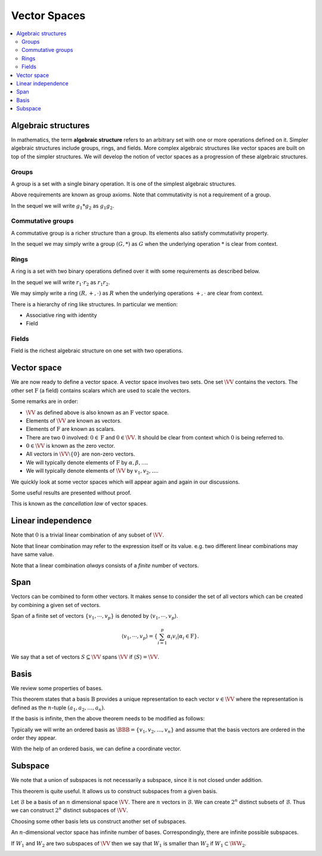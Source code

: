 Vector Spaces
===================================================

.. contents:: :local:


.. _def:alg:algebraic_structure:
 
Algebraic structures
----------------------------------------------------

.. index:: Algebraic structure

In mathematics, the term **algebraic structure** refers to an 
arbitrary set with one or more operations defined on it.
Simpler algebraic structures include groups, rings, and fields. 
More complex algebraic structures like vector spaces are built on 
top of the simpler structures.
We will develop the notion of vector spaces as a progression of these algebraic structures.

 
Groups
""""""""""""""""""""""""""""""""""""""""""""""""""""""

A group is a set with a single binary operation. 
It is one of the simplest
algebraic structures.


.. index:: Group

.. _def:alg:group:

.. definition:: 

     Let :math:`G` be a set and let 
     :math:`*` be a binary operation defined on :math:`G` as:
    
    .. math::
        \begin{aligned}
          * : &G \times G \to G\\
              &(g_1, g_2) \to * (g_1, g_2) \\
              &\triangleq g_1 * g_2
        \end{aligned}
    
    
    such that the binary operation :math:`*` satisfies following requirements.
    
    
    #. [Closure] The set :math:`G` is closed under the 
       binary operation :math:`*`. i.e. 
    
    
       .. math::
            \forall g_1, g_2 \in G, g_1 * g_2 \in G.

    #. [Associativity] For every :math:`g_1, g_2, g_3 \in G`
    
    
       .. math::
         g_1 * (g_2 * g_3) = (g_1 * g_2) * g_3 

    #. [Identity element] There exists an element :math:`e \in G` 
       such that 
    
    
       .. math::
           g * e = e * g = g \quad \forall g \in G

    #. [Inverse element]
       For every :math:`g \in G` there exists an element 
       :math:`g^{-1} \in G` such that
    
    
       .. math::
          g * g^{-1} = g^{-1} * g = e
    
    Then the set :math:`G` together with the 
    operator :math:`*` denoted as :math:`(G, *)` is known 
    as a **group**.

    
    


Above requirements are known as group axioms.  Note that commutativity is not a requirement of a group.

In the sequel we will write :math:`g_1 * g_2` as :math:`g_1 g_2`. 

 
Commutative groups
""""""""""""""""""""""""""""""""""""""""""""""""""""""

A commutative group is a richer structure than a group. 
Its elements also satisfy commutativity property.

.. index:: Commutative group
.. index:: Abelian group

.. _def:alg:commutative_group:

.. definition:: 

    Let :math:`(G, *)` be a group such that it satisfies
    
    * [Commutativity] For every :math:`g_1, g_2 \in G`
    
    
    .. math::
          g_1 g_2 = g_2 g_1
    
    
    Then :math:`(G,*)` is known as a **commutative group** or an **Abelian group**.


In the sequel we may simply write a group :math:`(G, *)` as :math:`G` when the underlying operation :math:`*` is
clear from context.

 
Rings
""""""""""""""""""""""""""""""""""""""""""""""""""""""

A ring is a set with two binary operations defined over it 
with some requirements as described below. 

.. index:: Associative ring

.. _def:alg:associative_ring:

.. definition:: 

    Let :math:`R` be a set with two binary operations :math:`+` (addition) and :math:`\cdot` (multiplication) defined over it as:
    
    
    .. math::
        \begin{aligned}
          + : &R \times R \to R\\
              &(r_1, r_2) \to  r_1 + r_2
        \end{aligned}
    
    
    
    .. math::
        \begin{aligned}
          \cdot : &R \times R \to R\\
              &(r_1, r_2) \to  r_1 \cdot r_2
        \end{aligned}
    
    
    such that :math:`(R, +, \cdot)` satisfies following requirements:
    
    
    #. :math:`(R, +)` is an Abelian group. 
    #. :math:`R` is closed under multiplication.
    
    
       .. math::
            r_1 \cdot r_2 \in R \quad \forall r_1, r_2 \in R

    #. Multiplication is associative.
    
    
       .. math::
            r_1 \cdot (r_2 \cdot r_3) = (r_1 \cdot r_2) \cdot r_3 \quad \forall r_1, r_2, r_3 \in R

    #. Multiplication distributes over addition.
    
    
       .. math::
            \begin{aligned}
                &r_1 \cdot (r_2 + r_3) = (r_1 \cdot r_2) + (r_1 \cdot r_3) \quad \forall r_1, r_2, r_3 \in R\\
                &(r_1 + r_2) \cdot r_3 = (r_1 \cdot r_3) + (r_2 \cdot r_3) \quad \forall r_1, r_2, r_3 \in R
            \end{aligned}
    
    Then :math:`(R, +, \cdot)` is known as an **associative ring**.
    
    We denote the identity element for :math:`+` as :math:`0` and call it additive identity.
    

In the sequel we will write :math:`r_1 \cdot r_2` as :math:`r_1 r_2`. 

We may simply write a ring :math:`(R, +, \cdot)` as :math:`R` when the underlying operations :math:`+,\cdot` are
clear from context.

There is a hierarchy of ring like structures. In particular we mention:


*  Associative ring with identity
*  Field


.. index:: Associative ring with identity


.. _def:alg:associative_ring_identity:

.. definition:: 

    Let :math:`(R, +, \cdot)` be an associative ring such that 
    it satisfies following additional requirement:
    
    *  There exists an element :math:`1 \in R` 
       (known as multiplicative identity) such that

       .. math::
            1 \cdot r = r \cdot 1 = r \quad \forall r \in R
    
    Then :math:`(R, +, \cdot)` is known as an 
    **associative ring with identity**.
 
Fields
""""""""""""""""""""""""""""""""""""""""""""""""""""""

Field is the richest algebraic structure on one set with 
two operations.


.. index:: Field

.. _def:alg:field:

.. definition:: 

    Let :math:`F` be a set with two binary operations 
    :math:`+` (addition) and :math:`\cdot` (multiplication) 
    defined over it as:
    
    .. math::
        \begin{aligned}
          + : &F \times F \to F\\
              &(x_1, x_2) \to  x_1 + x_2
        \end{aligned}
    
    .. math::
        \begin{aligned}
          \cdot : &F \times F \to F\\
              &(x_1, x_2) \to  x_1 \cdot x_2
        \end{aligned}
    
    such that :math:`(F, +, \cdot)` satisfies following requirements:
    
    
    #. :math:`(F, +)` is an Abelian group 
       (with additive identity as :math:`0 \in F`).
    #. :math:`(F \setminus \{0\}, \cdot)` is an Abelian group 
       (with multiplicative identity as :math:`1 \in F`).
    #. Multiplication distributes over addition:
    
    
       .. math::
            \alpha \cdot (\beta + \gamma) = (\alpha \cdot \beta) + (\alpha \cdot \gamma) \quad \forall \alpha, \beta, \gamma \in F
      
    
    Then :math:`(F, +, \cdot)` is known as a **field**.


.. example:: Examples of fields

    *  The set of real numbers :math:`\RR` is a field.
    *  The set of complex numbers :math:`\CC` is a field.
    *  The Galois field GF-2 is the the set :math:`\{ 0, 1 \}` 
       with modulo-2 additions and multiplications. 
    

.. index:: Vector space
 
Vector space
--------------------------------------------

We are now ready to define a vector space. 
A vector space involves two sets. 
One set :math:`\VV` contains the vectors. 
The other set :math:`\mathrm{F}` (a field) contains scalars 
which are used to scale the vectors.


.. _def:alg:vector_space:

.. definition:: 

     A set :math:`\VV` is called a **vector space** over the field
     :math:`\mathrm{F}` (or an :math:`\mathrm{F}`-vector space) 
     if there exist two mappings
    
    .. math::
        \begin{aligned}
          + : &\VV \times \VV \to \VV\\
              &(v_1, v_2) \to  v_1 + v_2 \quad v_1, v_2 \in \VV
        \end{aligned}
    
    .. math::
        \begin{aligned}
          \cdot : &\mathrm{F} \times \VV \to \VV\\
              &(\alpha, v) \to  \alpha \cdot v  \triangleq \alpha v \quad \alpha \in \mathrm{F}; v \in \VV
        \end{aligned}
        
    which satisfy following requirements:
    
    
    #. :math:`(\VV, +)` is an Abelian group.
    #. Scalar multiplication :math:`\cdot` distributes 
       over vector addition :math:`+`:  
    
    
       .. math::
            \alpha (v_1 + v_2) = \alpha v_1 + \alpha v_2 \quad \forall \alpha \in \mathrm{F}; \forall v_1, v_2 \in \VV.

    #. Addition in :math:`\mathrm{F}` distributes over 
       scalar multiplication :math:`\cdot`:
    
    
       .. math::
            ( \alpha + \beta) v = (\alpha v) + (\beta v) \quad \forall \alpha, \beta \in \mathrm{F}; \forall v \in \VV.

    #. Multiplication in :math:`\mathrm{F}` commutes over 
       scalar multiplication:
    
       .. math::
            (\alpha \beta)  \cdot v = \alpha \cdot (\beta \cdot v) = \beta  \cdot (\alpha \cdot v) = (\beta \alpha) \cdot v
            \quad \forall \alpha, \beta \in \mathrm{F}; \forall v \in \VV.

    #. Scalar multiplication from multiplicative identity 
       :math:`1 \in \mathrm{F}` satisfies the following:
    
       .. math::
            1 v = v \quad \forall v \in \VV.
    
    
Some remarks are in order:


* :math:`\VV` as defined above is also known as an
  :math:`\mathrm{F}` vector space.
* Elements of :math:`\VV` are known as vectors.
* Elements of :math:`\mathrm{F}` are known as scalars.
* There are two :math:`0` involved: :math:`0 \in \mathrm{F}` 
  and :math:`0 \in \VV`. It should be clear from context 
  which :math:`0` is being referred to.
* :math:`0 \in \VV` is known as the zero vector.
* All vectors in :math:`\VV \setminus \{0\}` are non-zero vectors.
* We will typically denote elements of :math:`\mathrm{F}` 
  by :math:`\alpha, \beta, \dots`.
* We will typically denote elements of :math:`\VV` by 
  :math:`v_1, v_2, \dots`.


We quickly look at some vector spaces which will appear again and again in our discussions.

.. index:: N-tuple vector space

.. _def:alg:n-tuple-vector-space:

.. example:: N-tuples as a vector space

    Let :math:`\mathrm{F}` be some field. 
    
    The set of all :math:`N`-tuples :math:`(a_1, a_2, \dots, a_N)` with :math:`a_1, a_2, \dots, a_N \in \mathrm{F}`
    is denoted as :math:`\mathrm{F}^N`. This is a vector space with the operations of coordinate-wise
    addition and scalar multiplication.
    
    Let :math:`u, v \in \mathrm{F}^N` with 
    
    
    .. math:: 
    
        u = (u_1, \dots, u_N)
    
    and
    
    
    .. math:: 
    
        v = (v_1, \dots, v_N).
    
    
    Addition is defined as
    
    
    .. math:: 
    
        u + v \triangleq (u_1 + v_1,  \dots, u_N + v_N).
    
    
    Let :math:`c \in \mathrm{F}`. Scalar multiplication is defined as
    
    
    .. math:: 
    
        c u \triangleq (c u_1, \dots, c u_N).
     
    
    :math:`u, v` are called equal if :math:`u_1 = v_1, \dots, u_N = v_N`.
    
    In matrix notation, vectors in :math:`\mathrm{F}^N` are also written as row vectors
    
    
    .. math:: 
    
        u = \begin{bmatrix} u_1 & \vdots & u_N \end{bmatrix}
    
    or column vectors
    
    
    .. math:: 
    
        u = \begin{bmatrix} u_1 \\ \dots \\ u_N \end{bmatrix}
    



.. index:: Matrix

.. _def:alg:matrix_vector_space:

.. example:: Matrices

    Let :math:`\mathrm{F}` be some field. A matrix is an array of the form
    
    
    .. math:: 
    
        \begin{bmatrix}
        a_{11} & a_{12} & \dots & a_{1N} \\
        a_{21} & a_{22} & \dots & a_{2N} \\
        \vdots & \vdots & \ddots &  \vdots \\
        a_{M 1} & a_{M 2} & \dots & a_{MN} \\
        \end{bmatrix}
    
    with :math:`M` rows and :math:`N` columns where :math:`a_{ij} \in \mathrm{F}`.
    
    The set of these matrices is denoted as :math:`\mathrm{F}^{M \times N}` which is a vector space with
    operations of matrix addition and scalar multiplication.
    
    Let :math:`A, B \in \mathrm{F}^{M \times N}`. Matrix addition is defined by
    
    
    .. math:: 
    
        (A + B)_{ij} \triangleq A_{ij} + B_{ij}.
    
    Let :math:`c \in \mathrm{F}`. Scalar multiplication is defined by
    
    
    .. math:: 
    
        (cA)_{ij} \triangleq c A_{ij}.
    





.. example:: Polynomials

    Let :math:`\mathrm{F}[x]` denote the set of all polynomials with coefficients drawn from
    field :math:`\mathrm{F}`. i.e. if :math:`f(x) \in \mathrm{F}[x]`, then it can be written as
    
    
    .. math:: 
    
        f(x) = a_n x^n + a_{n-1}x^{n -1} + \dots + a_1 x + a_0
    
    where :math:`a_i \in \mathrm{F}`.
    
    The set :math:`\mathrm{F}[x]` is a vector space with usual operations of addition and scalar multiplication
    
    
    .. math:: 
    
        f(x) + g(x) = (a_n + b_n)x^n + \dots + (a_1 + b_1 ) x + (a_0 + b_0).
    
    
    
    .. math:: 
    
        c f(x) = c a_n x^n + \dots + c a_1 x + c a_0.
    


Some useful results are presented without proof. 

.. _thm:vector_space_cancellation_law:

.. theorem:: 

    Let :math:`\VV` be an :math:`\mathrm{F}` vector space. Let :math:`x, y, z` be some vectors in :math:`\VV` such that
    :math:`x + z = y + z`. Then :math:`x = y`. 
    


This is known as the *cancellation law* of vector spaces.



.. corollary:: 

    The :math:`0` vector in a vector space :math:`\VV` is unique.




.. corollary:: 

    The additive inverse of a vector :math:`x` in :math:`\VV` is unique.




.. theorem:: 

    In a vector space :math:`\VV` the following statements are true

    *  :math:`0x = 0 \Forall x \in \VV`.
    *  :math:`(-a)x = - (ax) = a(-x) \Forall a \in \mathrm{F} \text{ and } x \in \VV`.
    *  :math:`a 0 = 0 \Forall a \in \mathrm{F}`. 
    
    


 
Linear independence
----------------------------------------------------


.. index:: Linear combination

.. _def:alg:linear_combination:

.. definition:: 

    A **linear combination** of two vectors :math:`v_1, v_2 \in \VV` is defined as
    
    
    .. math::
          \alpha v_1 + \beta v_2
    

    where :math:`\alpha, \beta \in \mathrm{F}`.
    
    A **linear combination** of :math:`p` vectors :math:`v_1,\dots, v_p \in \VV` is defined as
    
    
    .. math::
          \sum_{i=1}^{p} \alpha_i v_i
    
    

.. index:: Linear combination


.. _def:alg:linear_combinaton_2:

.. definition:: 

    Let :math:`\VV` be a vector space and let :math:`S` be a nonempty subset of :math:`\VV`. A vector :math:`v \in \VV` is called
    a **linear combination** of vectors of :math:`S` if there exist a finite number of vectors
    :math:`s_1, s_2, \dots, s_n \in S` and scalars :math:`a_1, \dots, a_N` in :math:`\mathrm{F}` such that
    
    
    .. math:: 
    
        v = a_1 s_1 + a_2 s_2 + \dots a_n s_n.
    
    We also say that :math:`v` is a linear combination of :math:`s_1, s_2, \dots, s_n` and :math:`a_1, a_2, \dots, a_n`
    are the coefficients of linear combination.



Note that :math:`0` is a trivial linear combination of any subset of :math:`\VV`.

Note that linear combination may refer to the expression itself or its value. e.g. two different linear combinations
may have same value.

Note that a linear combination *always* consists of a *finite* number of vectors.

.. index:: Linearly dependent

.. _def:alg:linearly_dependent:

.. definition:: 

    A finite set of non-zero vectors :math:`\{v_1, \cdots, v_p\} \subset \VV` is called **linearly dependent** if
    there exist :math:`\alpha_1,\dots,\alpha_p \in \mathrm{F}` not all :math:`0` such that
    
    
    
    .. math::
          \sum_{i=1}^{p} \alpha_i v_i = 0.
    



.. index:: Linearly dependent set

.. _def:alg:linearly_dependent_set:

.. definition:: 

    A set :math:`S \subseteq \VV` is called **linearly dependent** if there exist a finite number of distinct
    vectors :math:`u_1, u_2, \dots, u_n \in S` and scalars :math:`a_1, a_2, \dots, a_n \in \mathrm{F}` not all zero,
    such that
    
    
    .. math:: 
    
        a_1 u_1 + a_2 u_2 + \dots + a_n u_n = 0.
    





.. definition:: 

    A set :math:`S \subseteq \VV` is called **linearly independent** if it is not linearly dependent.


.. index:: Linearly independent

.. _def:alg:linearly_independent:

.. definition:: 

    More specifically a finite set of non-zero vectors 
    :math:`\{v_1, \cdots, v_n\} \subset \VV` is called **linearly independent** if
    
    
    
    .. math::
          \sum_{i=1}^{n} \alpha_i v_i = 0 \implies \alpha_i  = 0 \Forall 1 \leq i \leq n.
    






.. example:: Examples of linearly dependent and independent sets

    *  The empty set is linearly independent.
    *  A set of a single non-zero vector :math:`\{v\}` is 
       always linearly independent. Prove!
    *  If two vectors are linearly dependent, we say that 
       they are **collinear**.
    *  Alternatively if two vectors are linearly independent, 
       we say that they are not **collinear**.
    *  If a set :math:`\{v_1, \cdots, v_p\}` is linearly independent,
       then any subset of it will be linearly independent. Prove!
    *  Adding another vector :math:`v` to the set may make it 
       linearly dependent. When?
    *  It is possible to have an infinite set to be linearly 
       independent. Consider the set of polynomials 
       :math:`\{1, x, x^2, x^3, \dots\}`.  
       This set is infinite, yet linearly independent.
    




.. theorem:: 

    Let :math:`\VV` be a vector space. Let :math:`S_1 \subseteq S_2 \subseteq \VV`. If :math:`S_1` is linearly dependent,
    then :math:`S_2` is linearly dependent.




.. corollary:: 

    Let :math:`\VV` be a vector space. Let :math:`S_1 \subseteq S_2 \subseteq \VV`. If :math:`S_2` is linearly independent,
    then :math:`S_1` is linearly independent.


 
Span
----------------------------------------------------
 
Vectors can be combined to form other vectors. It makes sense to consider the set of all vectors which
can be created by combining a given set of vectors.

.. index:: Span

.. _def:alg:span:

.. definition:: 

    Let :math:`S \subset \VV` be a subset of vectors. The **span** of :math:`S` denoted as :math:`\langle S \rangle` or :math:`\Span(S)`
    is the 
    set of all possible linear combinations of vectors belonging to :math:`S`.
    
    
    .. math::
        \Span(S) \triangleq \langle S \rangle \triangleq 
        \{ v \in \VV : v = \sum_{i=1}^{p} \alpha_i v_i 
        \quad \text{for some} \quad v_i \in S; \alpha_i \in \mathrm{F}; p \in \mathbb{N}\}
    

    For convenience we define :math:`\Span(\EmptySet) = \{ 0 \}`.


Span of a finite set of vectors :math:`\{v_1, \cdots, v_p\}` is denoted by :math:`\langle v_1, \cdots, v_p \rangle`.


.. math::
        \langle v_1, \cdots, v_p \rangle = \left \{\sum_{i=1}^{p} \alpha_i v_i | \alpha_i \in \mathrm{F} \right \}.

  
We say that a set of vectors :math:`S \subseteq \VV` spans :math:`\VV` if :math:`\langle S \rangle = \VV`.




.. lemma:: 

    Let :math:`S \subseteq \VV`, then :math:`\Span (S) \subseteq \VV`.




.. definition:: 

    Let :math:`S \subset \VV`. We say that :math:`S` **spans (or generates)** :math:`\VV` if 
    
    
    .. math:: 
    
        \langle S \rangle = \VV.
    
    
    In this case we also say that vectors of :math:`S` span (or generate) :math:`\VV`.




.. theorem:: 

    Let :math:`S` be a linearly independent subset of a vector space :math:`\VV` and let :math:`v \in \VV \setminus S`. 
    Then :math:`S \cup \{ v \}` is linearly dependent if and only if :math:`v \in \Span(S)`.





 
Basis
----------------------------------------------------


.. index:: Basis

.. _def:alg:basis:

.. definition:: 

    A set of linearly independent vectors :math:`\mathcal{B}` is called a 
    **basis** of :math:`\VV` if :math:`\langle \mathcal{B} \rangle = \VV`, i.e. :math:`\mathcal{B}` spans :math:`\VV`.



.. index:: Standard basis for :math:`N`-tuples
.. index:: Standard basis for polynomials


.. _def:alg:standard_basis:

.. example:: Basis examples

    *  Since :math:`\Span(\EmptySet) = \{ 0 \}` and 
       :math:`\EmptySet` is linearly independent, 
       :math:`\EmptySet` is a basis for the zero vector space 
       :math:`\{ 0 \}`.
    *  The basis :math:`\{ e_1, \dots, e_N\}` with 
       :math:`e_1 = (1, 0, \dots, 0)`, 
       :math:`e_2 = (0, 1, \dots, 0)`, 
       :math:`\dots`, :math:`e_N = (0, 0, \dots, 1)`, 
       is called the **standard basis** for 
       :math:`\mathrm{F}^N`.
    *  The set :math:`\{1, x, x^2, x^3, \dots\}` is the 
       **standard basis** for :math:`\mathrm{F}[x]`. 
       Indeed, an infinite basis. Note that though the basis itself 
       is infinite, yet every polynomial 
       :math:`p \in \mathrm{F}[x]` is a linear combination of 
       finite number of elements from the basis.
    


We review some properties of bases.


.. index:: Unique representation

.. _thm:alg:basis_characterization_unique_representation:

.. theorem:: 

    Let :math:`\VV` be a vector space and :math:`\mathcal{B} = \{ v_1, v_2, \dots, v_n\}` be a subset of :math:`\VV`.
    Then :math:`\mathcal{B}` is a basis for :math:`\VV` if and only if each :math:`v \in \VV` can be uniquely 
    expressed as a linear combination of vectors of :math:`\mathcal{B}`:
    
    
    .. math:: 
    
        v = a_1 v_1 + a_2 v_2  + \dots + a_n v_n
    
    for unique scalars :math:`a_1, \dots, a_n`.

This theorem states that a basis :math:`\mathrm{B}` provides a unique representation
to each vector :math:`v \in \VV` where the representation is defined as the :math:`n`-tuple
:math:`(a_1, a_2, \dots, a_n)`.


If the basis is infinite, then the above theorem needs to be modified as follows:

.. _thm:alg:basis_characterization_unique_representation_infinite_basis:

.. theorem:: 

    Let :math:`\VV` be a vector space and :math:`\mathcal{B}` be a subset of :math:`\VV`.
    Then :math:`\mathcal{B}` is a basis for :math:`\VV` if and only if each :math:`v \in \VV` can be uniquely 
    expressed as a linear combination of vectors of :math:`\mathcal{B}`:
    
    
    .. math:: 
    
        v = a_1 v_1 + a_2 v_2  + \dots + a_n v_n
    
    for unique scalars :math:`a_1, \dots, a_n` and unique vectors :math:`v_1, v_2, \dots v_n \in \mathcal{B}`.




.. _thm:alg:finite_basis:

.. theorem:: 

    If a vector space :math:`\VV` is spanned by a finite set :math:`S`, then some subset of :math:`S` is a basis
    for :math:`\VV`. Hence :math:`\VV` has a finite basis.




.. _thm:alg:replacement_theorem:

.. theorem:: 

    Let :math:`\VV` be a vector space that is spanned by a set :math:`G` containing exactly :math:`n` vectors.
    Let :math:`L` be a linearly independent subset of :math:`\VV` containing exactly :math:`m` vectors.
    
    Then :math:`m \leq n` and there exists a subset :math:`H` of :math:`G` containing exactly :math:`n-m` vectors
    such that :math:`L \cup H` spans :math:`\VV`.





.. corollary:: 

    Let :math:`\VV` be a vector space having a finite basis. Then every basis for :math:`\VV` contains
    the same number of vectors.


.. index:: Finite dimensional vector space
.. index:: Infinite dimensional vector space
.. index:: Dimension of vector space


.. _def:alg:vector_space_dimension:

.. definition:: 

    A vector space :math:`\VV` is called **finite-dimensional** if it has a basis
    consisting of a finite number of vectors.
    This unique number of vectors in any basis :math:`\mathcal{B}` of the vector space :math:`\VV` 
    is called the **dimension** or **dimensionality** of the vector space. 
    It is denoted as :math:`\dim \VV`. We say:
    
    
    .. math::
          \dim \VV \triangleq |\mathcal{B}|
    
    If :math:`\VV` is not finite-dimensional, then we say that :math:`\VV` is **infinite-dimensional**.




.. example:: Vector space dimensions

    *  Dimension of :math:`\mathrm{F}^N` is :math:`N`.
    *  Dimension of :math:`\mathrm{F}^{M \times N}` is :math:`MN`.
    *  The vector space of polynomials :math:`\mathrm{F}[x]` is 
       infinite dimensional.
    
.. lemma:: 

    Let :math:`\VV` be a vector space with dimension :math:`n`. 

    #. Any finite spanning set for :math:`\VV` contains at least 
       :math:`n` vectors, and a spanning set that contains 
       exactly :math:`n` vectors is a basis for :math:`\VV`.
    #. Any linearly independent subset of :math:`\VV` that contains
       exactly :math:`n` vectors is a basis for :math:`\VV`.
    #. Every linearly independent subset of :math:`\VV` can be 
       extended to a basis for :math:`\VV`.
    

.. index:: Ordered basis

.. _def:alg:ordered_basis:

.. definition:: 

    For a finite dimensional vector space :math:`\VV`, an **ordered basis** for
    :math:`\VV` is a basis for :math:`\VV` with a specific order. In other words,
    it is a finite **sequence** of linearly independent vectors in
    :math:`\VV` that spans :math:`\VV`.



Typically we will write an ordered basis as :math:`\BBB  = \{ v_1, v_2, \dots, v_n\}`
and assume that the basis vectors are ordered in the order they appear.

With the help of an ordered basis, we can define a coordinate vector.

.. index:: Coordinate vector

.. _def:alg:coordinate_vector:

.. definition:: 

    Let :math:`\BBB  = \{ v_1, \dots, v_n\}` be an ordered basis for :math:`\VV`, and
    for :math:`x \in \VV`, let :math:`\alpha_1, \dots, \alpha_n` be unique scalars such that
    
    
    .. math:: 
    
        x = \sum_{i=1}^n \alpha_i v_i.
    
    The **coordinate vector** of :math:`x` relative to :math:`\BBB` is defined as
    
    
    .. math::
        [x]_{\BBB} = \begin{bmatrix}
        \alpha_1\\
        \vdots\\
        \alpha_n
        \end{bmatrix}.
    




 
Subspace
----------------------------------------------------

.. index:: Subspace


.. _def:alg:subspace:

.. definition:: 

    Let :math:`W` be a subset of :math:`\VV`. Then :math:`W` is called a **subspace** if :math:`W` is a vector space in its own 
    right under the same vector addition :math:`+` and scalar multiplication :math:`\cdot` operations. i.e.
    
    
    .. math::
        \begin{aligned}
          + : &\WW \times \WW \to \WW\\
              &(w_1, w_2) \to  w_1 + w_2 \quad w_1, w_2 \in \WW
        \end{aligned}
    
    
    
    .. math::
        \begin{aligned}
          \cdot : &\mathrm{F} \times \WW \to \WW\\
              &(\alpha, w) \to  \alpha \cdot w  \triangleq \alpha w \quad \alpha \in \mathrm{F}; w \in \WW
        \end{aligned}
    
    
    are defined by restricting :math:`+ : \VV \times \VV \to \VV` and :math:`\cdot : \VV \times \VV \to \VV` to :math:`W` and
    :math:`W` is closed under these operations.





.. example:: Subspaces 

    *  :math:`\VV` is a subspace of :math:`\VV`.
    *  :math:`\{0\}` is a subspace of any :math:`\VV`.
    



.. _thm:alg:subspace_verification_condition:

.. theorem:: 

    A subset :math:`\WW \subseteq \VV` is a subspace of :math:`\VV` if and only if 

    *  :math:`0 \in\WW`
    *  :math:`x + y \in\WW` whenever :math:`x, y \in\WW`
    *  :math:`\alpha x \in\WW` whenever 
       :math:`\alpha \in \mathrm{F}` and :math:`x \in\WW`.
    




.. index:: Symmetric matrices

.. _def:alg:symmetric_matrices:

.. example:: Symmetric matrices 

    A matrix :math:`M \in \mathrm{F}^{M \times N}` is **symmetric** if
    
    
    .. math:: 
    
        M^T = M.
     
    The set of symmetric matrices forms a subspace of set of all :math:`M\times N` matrices.



.. index:: Diagonal matrix

.. _def:alg:diagonal_matrix:

.. example:: Diagonal matrices

    A matrix :math:`M` is called a **diagonal** if :math:`M_{ij} = 0` whenever :math:`i \neq j`.

    
    The set of diagonal matrices is a subspace of :math:`\mathrm{F}^{M \times N}`.



.. _thm:alg:intersection_subspaces:

.. theorem:: 

    Any intersection of subspaces of a vector space :math:`\VV` is a subspace of :math:`\VV`.



We note that a union of subspaces is not necessarily a subspace, 
since it is not closed under addition. 



.. theorem:: 

    The span of a set :math:`S \subset \VV` given by :math:`\langle S \rangle` is a subspace of :math:`\VV`.
    
    Moreover any subspace of :math:`\VV` that contains :math:`S` must also contain the span of :math:`S`.


This theorem is quite useful. It allows us to construct subspaces from a given basis.

Let :math:`\mathcal{B}` be a basis of an :math:`n` dimensional space :math:`\VV`. There are :math:`n` vectors
in :math:`\mathcal{B}`. We can create :math:`2^n` distinct subsets of :math:`\mathcal{B}`. Thus we 
can construct :math:`2^n` distinct subspaces of :math:`\VV`.

Choosing some other basis lets us construct another set of subspaces. 

An :math:`n`-dimensional vector space has infinite number of bases. Correspondingly, there are
infinite possible subspaces. 

If :math:`W_1` and :math:`W_2` are two subspaces of :math:`\VV` then we say that :math:`W_1` is smaller than :math:`W_2` 
if :math:`W_1 \subset\WW _2`.



.. theorem:: 

    Let :math:`\WW` be the smallest subspace containing vectors 
    :math:`\{ v_1, \dots, v_p \}`. Then
        
    .. math::
            \WW = \langle v_1, \dots, v_p \rangle.
    
    
    i.e. :math:`\WW` is same as the span of 
    :math:`\{ v_1, \dots, v_p \}`.



.. _thm:alg:subspace_dimension:

.. theorem:: 

    Let :math:`\WW` be a subspace of a finite-dimensional vector space :math:`\VV`. Then :math:`\WW` is
    finite dimensional and 
    
    
    .. math:: 
    
        \dim \WW \leq \dim \VV.
    
    Moreover, if
    
    
    .. math:: 
    
        \dim \WW  = \dim \VV,
    
    then :math:`\WW = \VV`.





.. corollary:: 

    If :math:`\WW` is a subspace for a finite-dimensional vector space :math:`\VV` then any basis for :math:`\WW` can be
    extended to a basis for :math:`\VV`.




.. index:: Codimension

.. _def:alg:subspace_codimension:

.. definition:: 

    Let :math:`\VV` be a finite dimensional vector space and 
    :math:`\WW` be a subspace of :math:`\VV`. The **codimension**
    of :math:`\WW` is defined as
    
    
    .. math::
        \text{codim} \WW = \dim \VV - \dim \WW.
    
    




